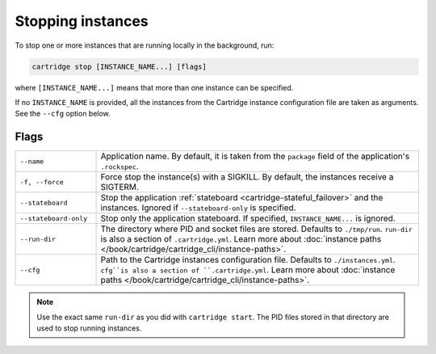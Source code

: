 Stopping instances
==================

To stop one or more instances that are running locally in the background, run:

..  code-block:: bash

    cartridge stop [INSTANCE_NAME...] [flags]

where ``[INSTANCE_NAME...]`` means that more than one instance can be specified.

If no ``INSTANCE_NAME`` is provided, all the instances from the
Cartridge instance configuration file are taken as arguments.
See the ``--cfg`` option below.

Flags
-----

..  container:: table

    ..  list-table::
        :widths: 20 80
        :header-rows: 0

        *   -   ``--name``
            -   Application name.
                By default, it is taken from the ``package`` field
                of the application's ``.rockspec``.
        *   -   ``-f, --force``
            -   Force stop the instance(s) with a SIGKILL.
                By default, the instances receive a SIGTERM.
        *   -   ``--stateboard``
            -   Stop the application
                :ref:`stateboard <cartridge-stateful_failover>`
                and the instances.
                Ignored if ``--stateboard-only`` is specified.
        *   -   ``--stateboard-only``
            -   Stop only the application stateboard.
                If specified, ``INSTANCE_NAME...`` is ignored.
        *   -   ``--run-dir``
            -   The directory where PID and socket files are stored.
                Defaults to ``./tmp/run``.
                ``run-dir`` is also a section of ``.cartridge.yml``.
                Learn more about
                :doc:`instance paths </book/cartridge/cartridge_cli/instance-paths>`.
        *   -   ``--cfg``
            -   Path to the Cartridge instances configuration file.
                Defaults to ``./instances.yml``.
                ``cfg``is also a section of ``.cartridge.yml``.
                Learn more about
                :doc:`instance paths </book/cartridge/cartridge_cli/instance-paths>`.

..  note::

    Use the exact same ``run-dir`` as you did with ``cartridge start``.
    The PID files stored in that directory are used to stop running instances.

